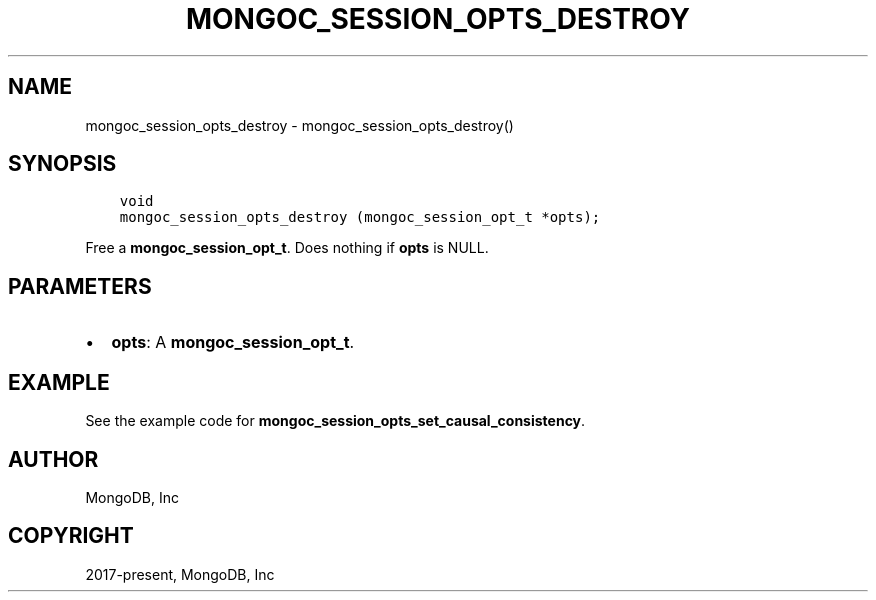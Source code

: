 .\" Man page generated from reStructuredText.
.
.TH "MONGOC_SESSION_OPTS_DESTROY" "3" "Apr 08, 2021" "1.18.0-alpha" "libmongoc"
.SH NAME
mongoc_session_opts_destroy \- mongoc_session_opts_destroy()
.
.nr rst2man-indent-level 0
.
.de1 rstReportMargin
\\$1 \\n[an-margin]
level \\n[rst2man-indent-level]
level margin: \\n[rst2man-indent\\n[rst2man-indent-level]]
-
\\n[rst2man-indent0]
\\n[rst2man-indent1]
\\n[rst2man-indent2]
..
.de1 INDENT
.\" .rstReportMargin pre:
. RS \\$1
. nr rst2man-indent\\n[rst2man-indent-level] \\n[an-margin]
. nr rst2man-indent-level +1
.\" .rstReportMargin post:
..
.de UNINDENT
. RE
.\" indent \\n[an-margin]
.\" old: \\n[rst2man-indent\\n[rst2man-indent-level]]
.nr rst2man-indent-level -1
.\" new: \\n[rst2man-indent\\n[rst2man-indent-level]]
.in \\n[rst2man-indent\\n[rst2man-indent-level]]u
..
.SH SYNOPSIS
.INDENT 0.0
.INDENT 3.5
.sp
.nf
.ft C
void
mongoc_session_opts_destroy (mongoc_session_opt_t *opts);
.ft P
.fi
.UNINDENT
.UNINDENT
.sp
Free a \fBmongoc_session_opt_t\fP\&. Does nothing if \fBopts\fP is NULL.
.SH PARAMETERS
.INDENT 0.0
.IP \(bu 2
\fBopts\fP: A \fBmongoc_session_opt_t\fP\&.
.UNINDENT
.SH EXAMPLE
.sp
See the example code for \fBmongoc_session_opts_set_causal_consistency\fP\&.
.SH AUTHOR
MongoDB, Inc
.SH COPYRIGHT
2017-present, MongoDB, Inc
.\" Generated by docutils manpage writer.
.
